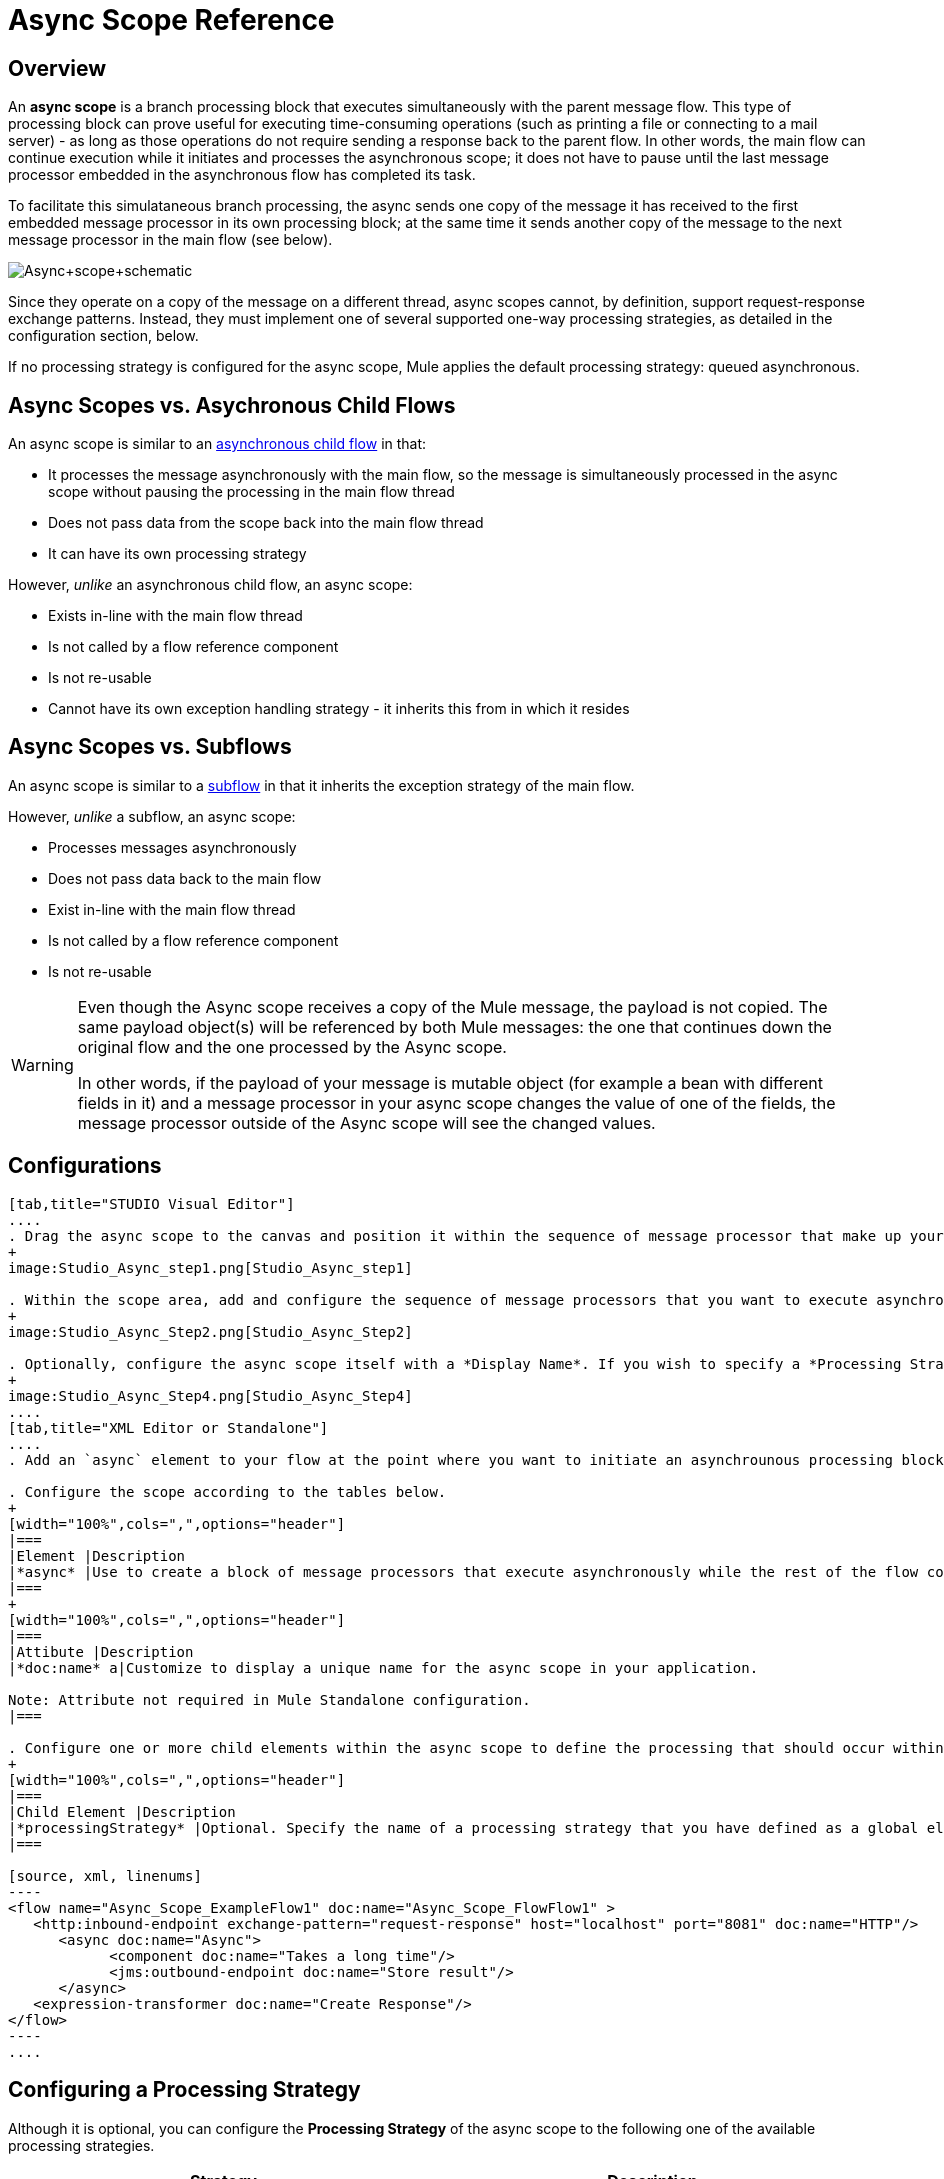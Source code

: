 = Async Scope Reference

== Overview

An *async scope* is a branch processing block that executes simultaneously with the parent message flow. This type of processing block can prove useful for executing time-consuming operations (such as printing a file or connecting to a mail server) - as long as those operations do not require sending a response back to the parent flow. In other words, the main flow can continue execution while it initiates and processes the asynchronous scope; it does not have to pause until the last message processor embedded in the asynchronous flow has completed its task.

To facilitate this simulataneous branch processing, the async sends one copy of the message it has received to the first embedded message processor in its own processing block; at the same time it sends another copy of the message to the next message processor in the main flow (see below).

image:Async+scope+schematic.png[Async+scope+schematic]

Since they operate on a copy of the message on a different thread, async scopes cannot, by definition, support request-response exchange patterns. Instead, they must implement one of several supported one-way processing strategies, as detailed in the configuration section, below.

If no processing strategy is configured for the async scope, Mule applies the default processing strategy: queued asynchronous.

== Async Scopes vs. Asychronous Child Flows

An async scope is similar to an link:/docs/display/34X/Child+Flows#ChildFlows-AsynchronousChildFlows[asynchronous child flow] in that:

* It processes the message asynchronously with the main flow, so the message is simultaneously processed in the async scope without pausing the processing in the main flow thread
* Does not pass data from the scope back into the main flow thread
* It can have its own processing strategy

However, _unlike_ an asynchronous child flow, an async scope:

* Exists in-line with the main flow thread
* Is not called by a flow reference component
* Is not re-usable
* Cannot have its own exception handling strategy - it inherits this from in which it resides

== Async Scopes vs. Subflows

An async scope is similar to a link:/docs/display/34X/Child+Flows#ChildFlows-Sub-flows[subflow] in that it inherits the exception strategy of the main flow.

However, _unlike_ a subflow, an async scope:

* Processes messages asynchronously
* Does not pass data back to the main flow
* Exist in-line with the main flow thread
* Is not called by a flow reference component
* Is not re-usable

[WARNING]
====
Even though the Async scope receives a copy of the Mule message, the payload is not copied. The same payload object(s) will be referenced by both Mule messages: the one that continues down the original flow and the one processed by the Async scope.

In other words, if the payload of your message is mutable object (for example a bean with different fields in it) and a message processor in your async scope changes the value of one of the fields, the message processor outside of the Async scope will see the changed values.
====

== Configurations

[tabs]
------
[tab,title="STUDIO Visual Editor"]
....
. Drag the async scope to the canvas and position it within the sequence of message processor that make up your flow at the point where you want to initiate an asynchronous processing block.
+
image:Studio_Async_step1.png[Studio_Async_step1]

. Within the scope area, add and configure the sequence of message processors that you want to execute asynchronously with the main flow. See example below.
+
image:Studio_Async_Step2.png[Studio_Async_Step2]

. Optionally, configure the async scope itself with a *Display Name*. If you wish to specify a *Processing Strategy*, see the instructions in the link:/docs/display/34X/Async+Scope+Reference#AsyncScopeReference-ConfiguringaProcessingStrategy[next section].
+
image:Studio_Async_Step4.png[Studio_Async_Step4]
....
[tab,title="XML Editor or Standalone"]
....
. Add an `async` element to your flow at the point where you want to initiate an asynchrounous processing block. Refer to the code sample below.

. Configure the scope according to the tables below.
+
[width="100%",cols=",",options="header"]
|===
|Element |Description
|*async* |Use to create a block of message processors that execute asynchronously while the rest of the flow continues to execute in parallel.
|===
+
[width="100%",cols=",",options="header"]
|===
|Attibute |Description
|*doc:name* a|Customize to display a unique name for the async scope in your application.

Note: Attribute not required in Mule Standalone configuration.
|===

. Configure one or more child elements within the async scope to define the processing that should occur within the asynchronous processing block. Refer to code sample below. If you wish to specify a *Processing Strategy*, see this instructions in the link:/docs/display/34X/Async+Scope+Reference#AsyncScopeReference-ConfiguringaProcessingStrategy[next section].
+
[width="100%",cols=",",options="header"]
|===
|Child Element |Description
|*processingStrategy* |Optional. Specify the name of a processing strategy that you have defined as a global element.
|===

[source, xml, linenums]
----
<flow name="Async_Scope_ExampleFlow1" doc:name="Async_Scope_FlowFlow1" >
   <http:inbound-endpoint exchange-pattern="request-response" host="localhost" port="8081" doc:name="HTTP"/>
      <async doc:name="Async">
            <component doc:name="Takes a long time"/>
            <jms:outbound-endpoint doc:name="Store result"/>
      </async>
   <expression-transformer doc:name="Create Response"/>
</flow>
----
....
------

== Configuring a Processing Strategy

Although it is optional, you can configure the *Processing Strategy* of the async scope to the following one of the available processing strategies.

[width="100%",cols=",",options="header"]
|===
|Strategy |Description
|Asynchronous Processing Strategy |After the inbound endpoint finished processing the message, the rest of the flow runs in another thread.
|Custom Processing Strategy |A user-written processor strategy
|Queued Asynchronous Processing Strategy |After the inbound endpoint finishes processing the message, it write the message to a SEDA queue. The rest of the flow runs in a thread from the SEDA queue's thread pool.
|Queued Thread Per Processor Processing Strategy |After the inbound endpoint finishes processing the message, it writes that messages to a SEDA queue. From that point onward, every remaining processor in the flow runs sequentially in a different thread.
|Thread Per Processor Processor Strategy |After the inbound endpoint finishes processing the message, every remaining processor in the flow runs sequentially in a different thread
|===

For more information about these processing strategies and how to configure them, see link:/docs/display/34X/Flow+Processing+Strategies[Flow Processing Strategies].

[tabs]
------
[tab,title="STUDIO Visual Editor"]
....
. Click the image:add.png[add] to the right of the *Processing Strategy* field.
+
image:Studio_Async_ScopeProperties_Add.png[Studio_Async_ScopeProperties_Add]

. In the *Choose Global Type* window, select from the list of available processing strategies, then click *OK*.
+
image:Studio_Async_ChooseGlobalType.png[Studio_Async_ChooseGlobalType]

. Configure the processing strategy as needed. For more information, see link:/docs/display/34X/Flow+Processing+Strategies[Flow Processing Strategies].
....
[tab,title="Studio or Standalone XML"]
....
. Define your processing strategy as a global element, with any necessary configuration or optional fine-tuning. (For more information, see [Flow Processing Strategies].) Refer to code sample below.

. Add a `processingStrategy` attribute to your `async` element to specify the processing strategy by name, as in the code sample.
+
[source, xml, linenums]
----
<queued-asynchronous-processing-strategy name="Allow42Threads" maxThreads="42" doc:name="Queued Asynchronous Processing Strategy"/>
 
<flow name="Async_Scope_ExampleFlow1" doc:name="Async_Scope_FlowFlow1" >
   <http:inbound-endpoint exchange-pattern="request-response" host="localhost" port="8081" doc:name="HTTP"/>
      <async doc:name="Async" processingStrategy="Allow42Threads">
            <component doc:name="Takes a long time"/>
            <jms:outbound-endpoint doc:name="Store result"/>
      </async>
   <expression-transformer doc:name="Create Response"/>
</flow>
----
....
------

== Complete Example Code

*Namespace:*

[source, xml, linenums]
----
<mule xmlns:http="http://www.mulesoft.org/schema/mule/http" xmlns:jms="http://www.mulesoft.org/schema/mule/jms" xmlns:spring="http://www.springframework.org/schema/beans" version="EE-3.4.0" xmlns:xsi="http://www.w3.org/2001/XMLSchema-instance" xsi:schemaLocation="http://www.springframework.org/schema/beans http://www.springframework.org/schema/beans/spring-beans-current.xsd
 
http://www.mulesoft.org/schema/mule/core http://www.mulesoft.org/schema/mule/core/current/mule.xsd
 
http://www.mulesoft.org/schema/mule/http http://www.mulesoft.org/schema/mule/http/current/mule-http.xsd
----

*Body*:

[source, xml, linenums]
----
<queued-asynchronous-processing-strategy name="Allow42Threads" maxThreads="42" doc:name="Queued Asynchronous Processing Strategy"/>
 
<flow name="Async_Scope_ExampleFlow1" doc:name="Async_Scope_FlowFlow1" >
   <http:inbound-endpoint exchange-pattern="request-response" host="localhost" port="8081" doc:name="HTTP"/>
      <async doc:name="Async" processingStrategy="Allow42Threads">
            <component doc:name="Takes a long time"/>
            <jms:outbound-endpoint doc:name="Store result"/>
      </async>
   <expression-transformer doc:name="Create Response"/>
</flow>
----

== See Also

* For more information about processing strategies and how to configure them, see link:/docs/display/34X/Flow+Processing+Strategies[Flow Processing Strategies]

